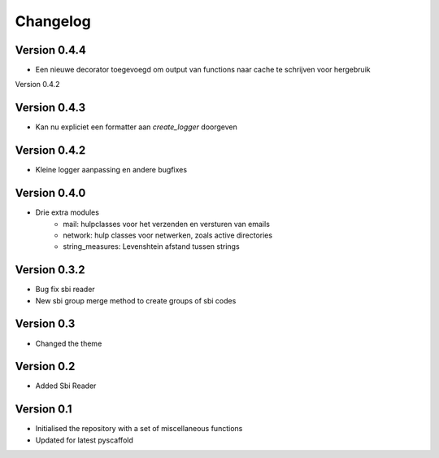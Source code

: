 =========
Changelog
=========

Version 0.4.4
=============
- Een nieuwe decorator toegevoegd om output van functions naar cache te schrijven voor hergebruik

Version 0.4.2

Version 0.4.3
=============
- Kan nu expliciet een formatter aan *create_logger* doorgeven

Version 0.4.2
=============
- Kleine logger aanpassing en andere bugfixes

Version 0.4.0
=============

- Drie extra modules
    * mail: hulpclasses voor het verzenden en versturen van emails
    * network: hulp classes voor netwerken, zoals active directories
    * string_measures: Levenshtein afstand tussen strings

Version 0.3.2
=============

- Bug fix sbi reader
- New sbi group merge method to create groups of sbi codes


Version 0.3
===========

- Changed the theme

Version 0.2
===========

- Added Sbi Reader

Version 0.1
===========

- Initialised the repository with a set of miscellaneous functions
- Updated for latest pyscaffold
